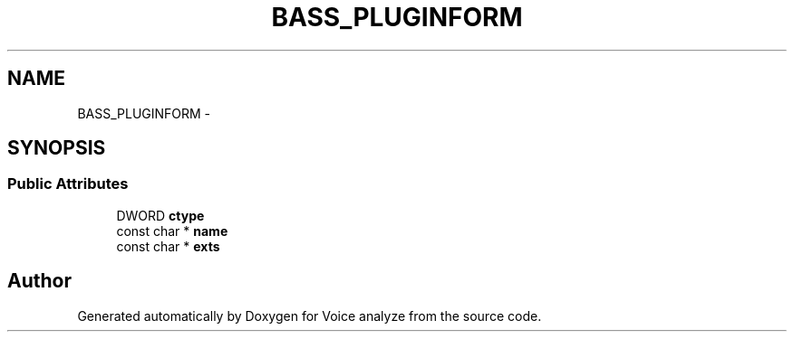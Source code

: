 .TH "BASS_PLUGINFORM" 3 "Thu Jun 18 2015" "Version v.2" "Voice analyze" \" -*- nroff -*-
.ad l
.nh
.SH NAME
BASS_PLUGINFORM \- 
.SH SYNOPSIS
.br
.PP
.SS "Public Attributes"

.in +1c
.ti -1c
.RI "DWORD \fBctype\fP"
.br
.ti -1c
.RI "const char * \fBname\fP"
.br
.ti -1c
.RI "const char * \fBexts\fP"
.br
.in -1c

.SH "Author"
.PP 
Generated automatically by Doxygen for Voice analyze from the source code\&.
